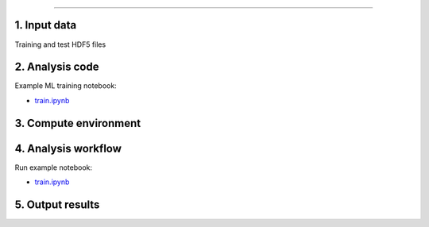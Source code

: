 .. -*- mode: rst; coding: utf-8 -*-

==================

1. Input data
-------------

Training and test HDF5 files 


2. Analysis code
----------------

Example ML training notebook:

- `train.ipynb <train.ipynb>`_

3. Compute environment
----------------------



4. Analysis workflow
--------------------

Run example notebook:

- `train.ipynb <train.ipynb>`_

5. Output results
-----------------

